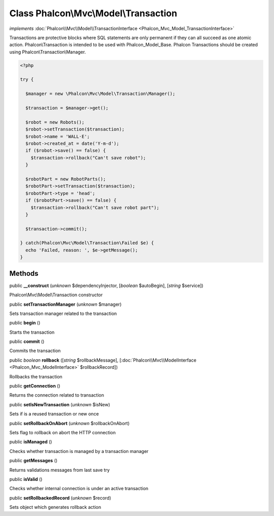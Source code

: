 Class **Phalcon\\Mvc\\Model\\Transaction**
==========================================

*implements* :doc:`Phalcon\\Mvc\\Model\\TransactionInterface <Phalcon_Mvc_Model_TransactionInterface>`

Transactions are protective blocks where SQL statements are only permanent if they can all succeed as one atomic action. Phalcon\\Transaction is intended to be used with Phalcon_Model_Base. Phalcon Transactions should be created using Phalcon\\Transaction\\Manager.  

.. code-block:: php

    <?php

    try {
    
      $manager = new \Phalcon\Mvc\Model\Transaction\Manager();
    
      $transaction = $manager->get();
    
      $robot = new Robots();
      $robot->setTransaction($transaction);
      $robot->name = 'WALL·E';
      $robot->created_at = date('Y-m-d');
      if ($robot->save() == false) {
        $transaction->rollback("Can't save robot");
      }
    
      $robotPart = new RobotParts();
      $robotPart->setTransaction($transaction);
      $robotPart->type = 'head';
      if ($robotPart->save() == false) {
        $transaction->rollback("Can't save robot part");
      }
    
      $transaction->commit();
    
    } catch(Phalcon\Mvc\Model\Transaction\Failed $e) {
      echo 'Failed, reason: ', $e->getMessage();
    }



Methods
-------

public  **__construct** (*unknown* $dependencyInjector, [*boolean* $autoBegin], [*string* $service])

Phalcon\\Mvc\\Model\\Transaction constructor



public  **setTransactionManager** (*unknown* $manager)

Sets transaction manager related to the transaction



public  **begin** ()

Starts the transaction



public  **commit** ()

Commits the transaction



public *boolean*  **rollback** ([*string* $rollbackMessage], [:doc:`Phalcon\\Mvc\\ModelInterface <Phalcon_Mvc_ModelInterface>` $rollbackRecord])

Rollbacks the transaction



public  **getConnection** ()

Returns the connection related to transaction



public  **setIsNewTransaction** (*unknown* $isNew)

Sets if is a reused transaction or new once



public  **setRollbackOnAbort** (*unknown* $rollbackOnAbort)

Sets flag to rollback on abort the HTTP connection



public  **isManaged** ()

Checks whether transaction is managed by a transaction manager



public  **getMessages** ()

Returns validations messages from last save try



public  **isValid** ()

Checks whether internal connection is under an active transaction



public  **setRollbackedRecord** (*unknown* $record)

Sets object which generates rollback action



